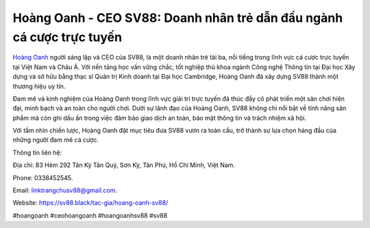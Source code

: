 Hoàng Oanh - CEO SV88: Doanh nhân trẻ dẫn đầu ngành cá cược trực tuyến
===================================

`Hoàng Oanh <https://sv88.black/tac-gia/hoang-oanh-sv88/>`_ người sáng lập và CEO của SV88, là một doanh nhân trẻ tài ba, nổi tiếng trong lĩnh vực cá cược trực tuyến tại Việt Nam và Châu Á. Với nền tảng học vấn vững chắc, tốt nghiệp thủ khoa ngành Công nghệ Thông tin tại Đại học Xây dựng và sở hữu bằng thạc sĩ Quản trị Kinh doanh tại Đại học Cambridge, Hoàng Oanh đã xây dựng SV88 thành một thương hiệu uy tín. 

Đam mê và kinh nghiệm của Hoàng Oanh trong lĩnh vực giải trí trực tuyến đã thúc đẩy cô phát triển một sân chơi hiện đại, minh bạch và an toàn cho người chơi. Dưới sự lãnh đạo của Hoàng Oanh, SV88 không chỉ nổi bật về tính năng sản phẩm mà còn ghi dấu ấn trong việc đảm bảo giao dịch an toàn, bảo mật thông tin và trách nhiệm xã hội. 

Với tầm nhìn chiến lược, Hoàng Oanh đặt mục tiêu đưa SV88 vươn ra toàn cầu, trở thành sự lựa chọn hàng đầu của những người đam mê cá cược.

Thông tin liên hệ: 

Địa chỉ: 83 Hẻm 292 Tân Kỳ Tân Quý, Sơn Kỳ, Tân Phú, Hồ Chí Minh, Việt Nam. 

Phone: 0338452545. 

Email: linktrangchusv88@gmail.com. 

Website: https://sv88.black/tac-gia/hoang-oanh-sv88/

#hoangoanh #ceohoangoanh #hoangoanhsv88 #sv88
